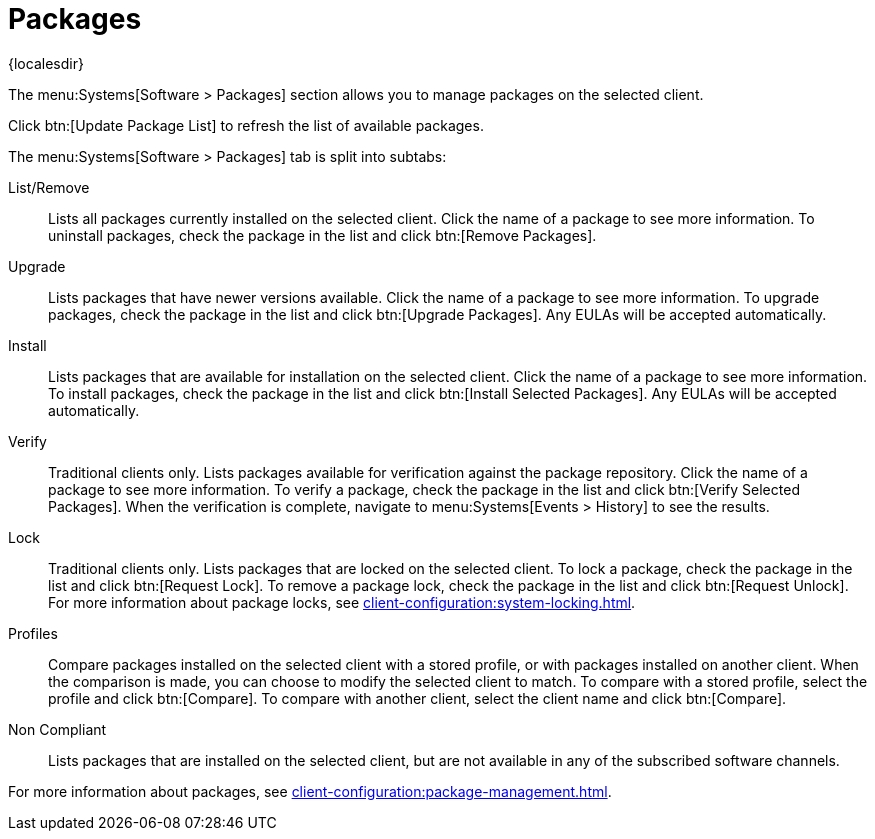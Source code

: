 [[ref-systems-sd-packages]]
= Packages

{localesdir} 


The menu:Systems[Software > Packages] section allows you to manage packages on the selected client.

Click btn:[Update Package List] to refresh the list of available packages.

The menu:Systems[Software > Packages] tab is split into subtabs:

List/Remove::
Lists all packages currently installed on the selected client.
Click the name of a package to see more information.
To uninstall packages, check the package in the list and click btn:[Remove Packages].

Upgrade::
Lists packages that have newer versions available.
Click the name of a package to see more information.
To upgrade packages, check the package in the list and click btn:[Upgrade Packages].
Any EULAs will be accepted automatically.

Install::
Lists packages that are available for installation on the selected client.
Click the name of a package to see more information.
To install packages, check the package in the list and click btn:[Install Selected Packages].
Any EULAs will be accepted automatically.

Verify::
Traditional clients only.
Lists packages available for verification against the package repository.
Click the name of a package to see more information.
To verify a package, check the package in the list and click btn:[Verify Selected Packages].
When the verification is complete, navigate to menu:Systems[Events > History] to see the results.

Lock::
Traditional clients only.
Lists packages that are locked on the selected client.
To lock a package, check the package in the list and click btn:[Request Lock].
To remove a package lock, check the package in the list and click btn:[Request Unlock].
For more information about package locks, see xref:client-configuration:system-locking.adoc[].

Profiles::
Compare packages installed on the selected client with a stored profile, or with packages installed on another client.
When the comparison is made, you can choose to modify the selected client to match.
To compare with a stored profile, select the profile and click btn:[Compare].
To compare with another client, select the client name and click btn:[Compare].

Non Compliant::
Lists packages that are installed on the selected client, but are not available in any of the subscribed software channels.


For more information about packages, see xref:client-configuration:package-management.adoc[].
